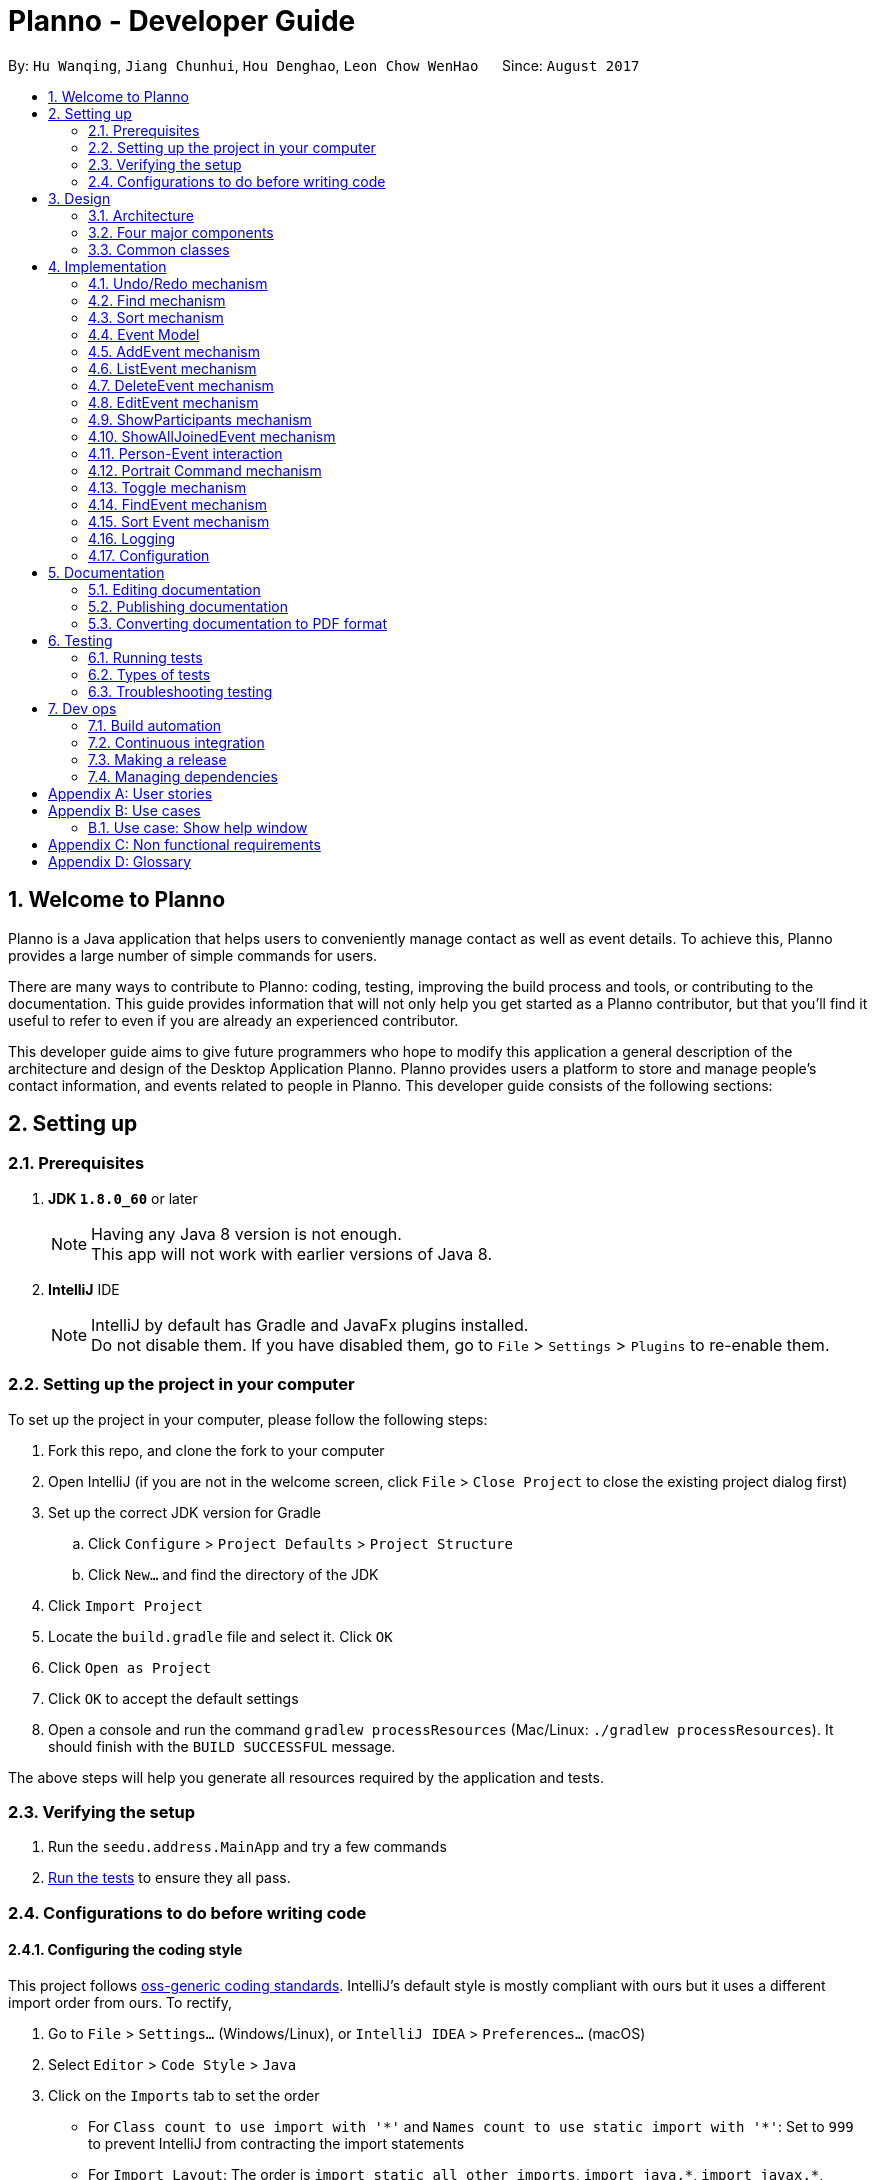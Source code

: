 = Planno - Developer Guide
:toc:
:toc-title:
:toc-placement: macro
:sectnums:
:imagesDir: images
:stylesDir: stylesheets
ifdef::env-github[]
:tip-caption: :bulb:
:note-caption: :information_source:
endif::[]
ifdef::env-github,env-browser[:outfilesuffix: .adoc]
:repoURL: https://github.com/CS2103AUG2017-W14-B4/main/tree/master

By: `Hu Wanqing`, `Jiang Chunhui`, `Hou Denghao`, `Leon Chow WenHao`      Since: `August 2017`

toc::[]

== Welcome to Planno

Planno is a Java application that helps users to conveniently manage contact as well as event details. To achieve this, Planno provides a large number of simple commands for users. +

There are many ways to contribute to Planno: coding, testing, improving the build process and tools, or contributing to the documentation. This guide provides information that will not only help you get started as a Planno contributor, but that you'll find it useful to refer to even if you are already an experienced contributor. +

This developer guide aims to give future programmers who hope to modify this application a general description of the architecture and design of the Desktop Application Planno.
Planno provides users a platform to store and manage people's contact information, and events related to people in Planno. This developer guide consists of the following sections:

== Setting up

=== Prerequisites

. *JDK `1.8.0_60`* or later
+
[NOTE]
Having any Java 8 version is not enough. +
This app will not work with earlier versions of Java 8.
+

. *IntelliJ* IDE
+
[NOTE]
IntelliJ by default has Gradle and JavaFx plugins installed. +
Do not disable them. If you have disabled them, go to `File` > `Settings` > `Plugins` to re-enable them.


=== Setting up the project in your computer

To set up the project in your computer, please follow the following steps:

. Fork this repo, and clone the fork to your computer
. Open IntelliJ (if you are not in the welcome screen, click `File` > `Close Project` to close the existing project dialog first)
. Set up the correct JDK version for Gradle
.. Click `Configure` > `Project Defaults` > `Project Structure`
.. Click `New...` and find the directory of the JDK
. Click `Import Project`
. Locate the `build.gradle` file and select it. Click `OK`
. Click `Open as Project`
. Click `OK` to accept the default settings
. Open a console and run the command `gradlew processResources` (Mac/Linux: `./gradlew processResources`). It should finish with the `BUILD SUCCESSFUL` message. +

The above steps will help you generate all resources required by the application and tests.

=== Verifying the setup

. Run the `seedu.address.MainApp` and try a few commands
. link:#testing[Run the tests] to ensure they all pass.

=== Configurations to do before writing code

==== Configuring the coding style

This project follows https://github.com/oss-generic/process/blob/master/docs/CodingStandards.md[oss-generic coding standards]. IntelliJ's default style is mostly compliant with ours but it uses a different import order from ours. To rectify,

. Go to `File` > `Settings...` (Windows/Linux), or `IntelliJ IDEA` > `Preferences...` (macOS)
. Select `Editor` > `Code Style` > `Java`
. Click on the `Imports` tab to set the order

* For `Class count to use import with '\*'` and `Names count to use static import with '*'`: Set to `999` to prevent IntelliJ from contracting the import statements
* For `Import Layout`: The order is `import static all other imports`, `import java.\*`, `import javax.*`, `import org.\*`, `import com.*`, `import all other imports`. Add a `<blank line>` between each `import`

Optionally, you can follow the <<UsingCheckstyle#, UsingCheckstyle.adoc>> document to configure Intellij to check style-compliance as you write code.

==== Updating documentation to match your fork

After forking the repo, links in the documentation will still point to the `se-edu/addressbook-level4` repo. If you plan to develop this as a separate product (i.e. instead of contributing to the `se-edu/addressbook-level4`) , you should replace the URL in the variable `repoURL` in `DeveloperGuide.adoc` and `UserGuide.adoc` with the URL of your fork.

==== Setting up CI

Set up Travis to perform Continuous Integration (CI) for your fork. See <<UsingTravis#, UsingTravis.adoc>> to learn how to set it up.

Optionally, you can set up AppVeyor as a second CI (see <<UsingAppVeyor#, UsingAppVeyor.adoc>>).

[NOTE]
Having both Travis and AppVeyor ensures your App works on both Unix-based platforms and Windows-based platforms (Travis is Unix-based and AppVeyor is Windows-based)

==== Getting started with coding

When you are ready to start coding,

1. Get some sense of the overall design by reading the link:#architecture[Architecture] section.
2. Take a look at the section link:#suggested-programming-tasks-to-get-started[Suggested Programming Tasks to Get Started].

== Design

=== Architecture

image::Architecture.png[width="600"]
_Figure 3.1.1: Architecture Diagram_

The *_Architecture Diagram_* _(Figure 3.1.1)_ given above explains the high-level design of the App. Given below is a quick overview of each component:

[TIP]
The `.pptx` files used to create diagrams in this document can be found in the link:{repoURL}/docs/diagrams/[diagrams] folder. To update a diagram, you can modify the diagram in the pptx file, select the objects of the diagram, and choose `Save as picture`.

`Main` has only one class called link:{repoURL}/src/main/java/seedu/address/MainApp.java[`MainApp`]. It is responsible for:

* (At app launch) Initializing the components in the correct sequence, and connects them up with each other.
* (At app shut down) Shutting down the components and invokes cleanup method where necessary.

link:#common-classes[*`Commons`*] represents a collection of classes used by other components. Among them, the following two classes play important roles at the architecture level:

* `EventsCenter` : This class is written using https://github.com/google/guava/wiki/EventBusExplained[Google's Event Bus library]. Components communicate with each other by posting event in this class (i.e. a form of event-driven nature of design).
* `LogsCenter` : Used by many classes to write log messages to the App's log file.

The rest of the App consists of four major components:

* link:#ui-component[*`UI`*] : Displays the user interface.
* link:#logic-component[*`Logic`*] : Executes the command.
* link:#model-component[*`Model`*] : Holds the data of the App in-memory.
* link:#storage-component[*`Storage`*] : Reads data from, and writes data to, the hard disk.

Each of the four components above

* Defines its _API_ in an `interface` with the same name as the Component.
* Exposes its functionality using a `{Component Name}Manager` class.

For example, the `Logic` component defines it's API in the `Logic.java` interface and exposes its functionality using the `LogicManager.java` class.

[discrete]
==== Events-Driven nature of the design

The *_Sequence Diagram_* _(Figure 3.1.2)_ below shows how the components interact using `EventsCenter` for the scenario where the user issues the command `delete 1`.

image::SDforDeletePerson.png[width="800"]
_Figure 3.1.2: Component interactions for `delete 1` command (part 1)_

[NOTE]
The `Model` simply raises a `AddressBookChangedEvent` when the Address Book data are changed, instead of asking the `Storage` to save the updates to the hard disk.

The diagram below _(Figure 3.1.3)_ shows how the `EventsCenter` reacts to that event, which eventually results in the updates being saved to the hard disk and the status bar of the UI being updated to reflect the 'Last Updated' time.

image::SDforDeletePersonEventHandling.png[width="800"]
_Figure 3.1.3: Component interactions for `delete 1` command (part 2)_

[NOTE]
The event is propagated through the `EventsCenter` to the `Storage` and `UI` without `Model` having to be coupled to either of them. This is an example of how this Event Driven approach helps us reduce direct coupling between components.
----
The sections below give you more details of each component.
----

=== Four major components
==== UI component

image::UiClassDiagram.png[width="800"]
_Figure 3.2.1: Structure of the UI Component_

*API* : link:{repoURL}/src/main/java/seedu/address/ui/Ui.java[`Ui.java`]

The structure of the `UI` Component is shown in the *_Class Diagram_* _(Figure 2.2.1)_ above. The UI consists of a `MainWindow` that is made up of parts e.g.`CommandBox`, `ResultDisplay`, `PersonListPanel`, `StatusBarFooter`, `BrowserPanel` etc. All these, including the `MainWindow`, inherit from the abstract `UiPart` class.

The `UI` component uses JavaFx UI framework. The layout of these UI parts are defined in matching `.fxml` files that are in the `src/main/resources/view` folder. For example, the layout of the link:{repoURL}/src/main/java/seedu/address/ui/MainWindow.java[`MainWindow`] is specified in link:{repoURL}/src/main/resources/view/MainWindow.fxml[`MainWindow.fxml`]

The `UI` component:

* Executes user commands using the `Logic` component.
* Binds itself to some data in the `Model` so that the UI can auto-update when data in the `Model` changes.
* Responds to events raised from various parts of the App and updates the UI accordingly.

==== Logic component

The diagrams _(Figure 3.2.2.1 to Figure 3.2.2.3)_ given below show the structure of whole logic component, and structure of commands in details. +

image::LogicClassDiagram.png[width="800"]
_Figure 3.2.2.1: Structure of the Logic Component_

image::LogicCommandClassDiagram.png[width="800"]
_Figure 3.2.2.2: Structure of Commands in the Logic Component. This diagram shows finer details concerning `XYZCommand` and `Command` in Figure 3.2.2.1_

*API* :
link:{repoURL}/src/main/java/seedu/address/logic/Logic.java[`Logic.java`]

Figure 3.2.2.1 shows the structure of the `Logic` component. The `LogicManager` firstly calls the `AddressBookParser` to parse the user input.
This results in a `Command` object which is executed by the `LogicManager`. Then, the command execution can affect the `Model` (e.g. adding a person) and/or raise events. The result of the command execution is encapsulated as a `CommandResult` object which is passed back to the `Ui`.

Given below is the *_Sequence Diagram_* _(Figure 3.2.2.3)_ for interactions within the `Logic` component for the `execute("delete 1")` API call.

image::DeletePersonSdForLogic.png[width="800"]
_Figure 3.2.2.3: Interactions Inside the Logic Component for the `delete 1` Command_

// tag::model[]
==== Model component

The following diagram _(Figure 3.2.3)_ shows the class structure of the Model component.

image::ModelClassDiagram.png[width="800"]
_Figure 3.2.3: Structure of the Model Component_

*API* : link:{repoURL}/src/main/java/seedu/address/model/Model.java[`Model.java`]

Generally, the `Model` is managed by a Model manager, which

* stores a `UserPref` object that represents the user's preferences.
* maintains an `AddressBook` and a `EventList`.
* stores 2 unmodifiable list: `ObservableList<ReadOnlyPerson>` and `ObservableList<ReadOnlyEvent>`. They are bounded to UI so that the UI can automatically updates when the data in the list change.
* does not depend on any of the other three components.

In detail, the `AddressBook` and the `EventList` are respectively responsible for person and event information.

* The `AddressBook`
** stores people's information as a person list with no duplicate persons. The information includes one's personal information and contact details.
** keeps track of all the tags that had been added to some people in the person list
** for each person in the list, the person holds a modifiable tag list that contains all the tag this person has.

* The `EventList`
** stores event's information as an event list.
** for each event in the list, the event maintains a modifiable list to keep track of who the participants of the events are.
// end::model[]

==== Storage component

image::StorageClassDiagram.png[width="800"]
_Figure 3.2.4: Structure of the Storage Component_

*API* : link:{repoURL}/src/main/java/seedu/address/storage/Storage.java[`Storage.java`]

The diagram _(Figure 3.2.4)_ above shows the structure of the `Storage` component.
The `StorageManager` handles the saving and loading of data for both `AddressBookStorage` and `EventStorage`.
`XmlSerializableAddressBook` and `XmlSerializableEventStorage` handle the conversion from Java to Xml format using `XmlAdaptedPerson`, `XmlAdaptedEvent` and `XmlAdaptedTag`.

The `Storage` component:

* Saves `UserPref` objects in json format and reads it back.
* Saves the Address Book data in xml format and reads it back.
* Saves event storage data in xml format and reads it back.

=== Common classes

Classes used by multiple components are in the `seedu.addressbook.commons` package.

== Implementation

This section describes some noteworthy details on how certain features are implemented.
For the features described in this section, their design considerations are included where applicable.

// tag::undoredo[]
=== Undo/Redo mechanism
This feature helps the user to undo / redo some commands when they find that they have made some mistakes. +

==== General implementation

The undo/redo mechanism is facilitated by an `UndoRedoStack`, which resides inside `LogicManager`. It supports undoing and redoing of commands that modifies the state of the address book (e.g. `add`, `edit`). Such commands will inherit from `UndoableCommand`.

`UndoRedoStack` only deals with `UndoableCommands`. Commands that cannot be undone will inherit from `Command` instead. The following diagram _(Figure 3.1.1.1)_ shows the inheritance diagram for commands:

image::LogicCommandClassDiagram.png[width="800"]
_Figure 4.1.1.1: Structure of commands_

As you can see from the diagram _(Figure 4.1.1.1)_, `UndoableCommand` adds an extra layer between the abstract `Command` class and concrete commands that can be undone, such as the `DeleteCommand`. Note that extra tasks need to be done when executing a command in an _undoable_ way, such as saving the state of Planno before execution. `UndoableCommand` contains the high-level algorithm for those extra tasks while the child classes implements the details of how to execute the specific command. Note that this technique of putting the high-level algorithm in the parent class and lower-level steps of the algorithm in child classes is also known as the https://www.tutorialspoint.com/design_pattern/template_pattern.htm[template pattern].

Commands that are not undoable are implemented this way:
[source,java]
----
public class ListCommand extends Command {
    @Override
    public CommandResult execute() {
        // ... list logic ...
    }
}
----

With the extra layer, the commands that are undoable are implemented this way:
[source,java]
----
public abstract class UndoableCommand extends Command {
    @Override
    public CommandResult execute() {
        executeUndoableCommand();
    }

    protected abstract void undo();

    protected abstract void redo();
}

[source,java]
public class DeleteCommand extends UndoableCommand {
    @Override
    public CommandResult executeUndoableCommand() {
        // ... delete logic ...
    }

    @Override
    protected void undo() {
        // ... undo deleting logic ...
    }

    @Override
    protected void redo() {
        // ... redo deleting logic ...
    }
}
----

As you can see, different types of `UndoableCommands` have different implementations of undo/redo, which will be included
from section 3.1.2 to 3.1.5. Now we can look at an example of how `UndoRedoStack` works:

Suppose that the user has just launched the application. The `UndoRedoStack` will be empty at the beginning.

The user executes a new `UndoableCommand`, `delete 5`, to delete the 5th person in the address book.
The `personToDelete` (which is represented as `$5`) will be saved inside this `delete 5` command for subsequent undo command.
The `delete 5` command will then be pushed to the `undoStack` (the current state is saved together with the command).
This is shown in the image _(Figure 4.1.1.2)_ below.

image::UndoRedoStartingStackDiagram.png[width="800"]
_Figure 4.1.1.2: undo example part 1_

As the user continues to use the program, more commands are added into the `undoStack`.
For example, the user may execute `add n/David ...` to add a new person.
This person (which is represented as $David) will be saved in this add command for subsequent undo command.
This is show in the image _(Figure 4.1.1.3)_ below.

image::UndoRedoNewCommand1StackDiagram.png[width="800"]
_Figure 4.1.1.3: undo example part 2_

[NOTE]
If a command fails its execution, it will not be pushed to the `UndoRedoStack` at all.

The user now decides that adding the person `$David` was a mistake, and decides to undo that action using `undo`.

We will pop the most recent command out of the `undoStack` and push it back to the `redoStack`.
We will execute the `undo()` method inside that command.
This is shown in the image _(Figure 4.1.1.4)_ below.

image::UndoRedoExecuteUndoStackDiagram.png[width="800"]
_Figure 4.1.1.4: undo example part 3_

[NOTE]
If the `undoStack` is empty, then there are no other commands left to be undone, and an `Exception` will be thrown when popping the `undoStack`.

The following *_sequence diagram_* _(Figure 4.1.1.5)_ shows how the undo operation works:

image::UndoRedoSequencediagram.png[width="800"]
_Figure 4.1.1.5: undo sequential diagram_

The redo does the exact opposite (pops from `redoStack`, push to `undoStack`,
and execute the `redo()` method inside that method).

[NOTE]
If the `redoStack` is empty, then there are no other commands left to be redone, and an `Exception` will be thrown when popping the `redoStack`.

The user now decides to execute a new command, `clear`. As before, `clear` will be pushed into the `undoStack`.
This time the `redoStack` is no longer empty. It will be purged as it no longer make sense to redo the `add n/David` command
(this is the behavior that most modern desktop applications follow). This is shown in the image _(Figure 3.1.1.6)_ below.

image::UndoRedoNewCommand2StackDiagram.png[width="800"]
_Figure 4.1.1.6: redo example part 1_

Commands that are not undoable are not added into the `undoStack`. For example, `list`, which inherits from `Command` rather than `UndoableCommand`, will not be added after execution. This is shown in the image _(Figure 4.1.1.7)_ below.

image::UndoRedoNewCommand3StackDiagram.png[width="800"]
_Figure 4.1.1.7: redo example part 2_

The following *_activity diagram_* _(Figure 4.1.1.8)_ summarize what happens inside the `UndoRedoStack` when a user executes a new command.

image::UndoRedoActivityDiagram.png[width="200"]
_Figure 4.1.1.8: undo/redo activity_


[discrete]
===== Design considerations

**Aspect:** Implementation of `UndoableCommand` +
**Alternative 1 (current choice):** Add a new abstract method `executeUndoableCommand()` +
**Pros:** We will not lose any undone/redone functionality as it is now part of the default behaviour. Classes that deal with `Command` do not have to know that `executeUndoableCommand()` exist. +
**Cons:** It might be hard for new developers to understand the template pattern. +
**Alternative 2:** Just override `execute()` +
**Pros:** This implementation does not involve the template pattern, and is easier for new developers to understand. +
**Cons:** Classes that inherit from `UndoableCommand` must remember to call `super.execute()`, or lose the ability to undo/redo.

---

**Aspect:** How undo & redo executes +
**Alternative 1 (current choice):** Implement undo/redo for each undoable command separately +
**Pros:** The app will use less memory (e.g. for `delete`, just save the person being deleted). +
**Cons:** We must ensure that the implementation of each individual command are correct. +
**Alternative 2:** Save the entire address book. +
**Pros:** This is easy to implement. +
**Cons:** This may cause performance issues in terms of memory usage. +

---

**Aspect:** Type of commands that can be undone/redone +
**Alternative 1 (current choice):** Only include commands that modifies the address book (`add`, `clear`, `edit`) +
**Pros:** We only revert changes that are hard to change back (the view can easily be re-modified as no data are lost). +
**Cons:** User might think that undo also applies when the list is modified (undoing filtering for example), only to realize that it does not do that, after executing `undo`. +
**Alternative 2:** Include all commands +
**Pros:** This could be more intuitive for users. +
**Cons:** User have no way of skipping such commands if he or she just want to reset the state of the address book and not the view. +
**Additional Info:** See our discussion  https://github.com/se-edu/addressbook-level4/issues/390#issuecomment-298936672[here].

---

**Aspect:** Data structure to support the undo/redo commands +
**Alternative 1 (current choice):** Use separate stack for undo and redo +
**Pros:** New incoming developers of our project, such as new Computer Science undergraduates are easy to understand +
**Cons:** Logic is duplicated twice. For example, when a new command is executed, we must remember to update both `HistoryManager` and `UndoRedoStack`. +
**Alternative 2:** Use `HistoryManager` for undo/redo +
**Pros:** We do not need to maintain a separate stack, and just reuse what is already in the codebase. +
**Cons:** We should deal with commands that have already been undone: We must remember to skip these commands. This violates Single Responsibility Principle and Separation of Concerns, as HistoryManager now needs to do two different things

---

*The following sections provide the specific implementations of undo and redo for some types of `UndoableCommand`:* +

==== Undo an add command
We save the `personToAdd` for subsequent undoing when we undo add command. +
Before adding this person, we identify all tags which are attached `personToAdd`, but are not in the tag list.
In other words, we will extract tags which attach to `personToAdd` only, and save then in another list: `newTags`.

[NOTE]
There is A list of tags attaching `personToAdd`. When we undo, we need to eliminate those tags that attach to this person only. +

When we undo it, we firstly remove those tags in `newTags`, and then delete this person from address book. +
When we redo it, we will add this person into address book again. +

The `AddEventCommand` (addE) has similar undo/redo implementation to this.

---

[discrete]
===== Design Considerations
**Aspect:** How to deal with tags +
**Alternative 1 (current choice):** Remove all tags which only exists in this person +
**Pros:** This allows the add command to be undone completely. +
**Cons:** We need to ensure each tag that is supposed to be removed does not exist in any other person. +
**Alternative 2:** Not remove any tag +
**Pros:** This is easy to implement. +
**Cons:** Tag list is not reverted to the state completely before add command executes, which may confuse users.

---

==== Undo a delete command
We save the `personToDelete` for subsequent undoing when we execute a delete command. +
When we undo it, we add `personToDelete` back to the address book at its original position before deletion. +
When we redo it, we simply delete this person.

The `DeleteEventCommand` (deleteE) has similar undo/redo implementation to this.

[discrete]
===== Design Considerations
**Aspect:** Where to add the target person when we undo the delete person +
**Alternative 1 (current choice):** Add it to the original position `index` +
**Pros:** This allows the delete command to be undone completely, and the sequence of persons in address book will not change because of the undo. +
**Cons:** Time complexity will increase, because it requires all persons behind `index` to switch to right. +
**Alternative 2:** Just add it at the back of address book +
**Pros:** This is easy to implement, and is more efficient in terms of time complexity. +
**Cons:** The sequence of persons in address book will change, which may confuse users. +

---

==== Undo an edit command (portrait command is similar)
We save both the `personToEdit` and the `editedPerson` for subsequent undoing when we execute an edit / portrait command. +
Similar to `add` command, we need to save the tags which only attach to `editedPerson` in a list `newTags`. +
When we undo it, we will firstly remove tags in `newTags`, and then modify `editedPerson` to be `personToEdit`. +
When we redo it, we will simply modify `personToEdit` to be `editedPerson`.

The `EditEventCommand` (editE) has similar undo/redo implementation to this.

---

==== Undo a join / disjoin command
We save both `targetPerson` and `targetEvent` for subsequent undoing when we execute a join / disjoin command. +
When we undo it, we will disjoin/ join this person and this event, respectively. +
When we redo it, we will join/ disjoin back this person and this event, respectively.

---

==== Undo a clear command
We need to save the current state of `address book` and `event list` for subsequent undoing when we execute a clear command. +
When we undo it, we will restore the `address book` and `event list` to the state before the clear command executed.
When we redo it, we just clear everything again.

---

// end::undoredo[]

// tag::find[]
=== Find mechanism
The Find mechanism is facilitated by `NameContainsKeyWordPredicate` class, which resides in `model.person` package. This command
allows users to find a list of persons by tag and name keywords. A person that has at least one of the keywords will be selected.
Such command will inherit from `Command`.

The find command accepts two types of keywords:

* `tag`: it is identified by a prefix `t/`. +
e.g. `find t/friends` means to find any person that have a tag called `friends`
* `name`: anything that does not begin with `tag` is identified as `name` keyword. +
e.g. `find friends` means to find any person whose name contains the keyword `friends`
[NOTE]
if a `tag name` is not preceded with a prefix `t/`, then the `tag name` will be identified as a `person name`. As a result, the people with their name containing the `tag name` will be displayed.

The mechanism for `NameContainsKeywordPredicate` to select people is implemented this way:
[source,java]
@Override
public boolean test(ReadOnlyPerson person) {
	boolean isSelected = keywords.stream().anyMatch （keyword –>
 			StringUtil.containsWordIgnoreCase(person.getName().fullName, keyword));
	// check whether this person’s name contains any of the name key word
	If (isSelected == true) {
		return isSelected;
	}
	for (String keyword : keywords) {
		If (keyword.length() >= 2 && keyword.substring(0, 2).equals(“t/”) {
			String tagName = “[” + keyword.substring(2) + “]”;
			for(Tag tag : person.getTags()) {
				if (tag.toString().equals(tagName)) {
 					isSelected = true;
 		}}}
	return isSelected;
}

Below is a *_sequence diagram_* _(Figure 4.2)_ for executing a find command: `find t/friends`. It will find persons that have the tag `friends`.

image::findSequenceDiagram.png[width="800"]
_Figure 4.2: sequence diagram for find command_

The command will be sent to `LogicManager`, and `LogicManager` will call `AddressBookParser` to parse
the command. Subsequently, `FindCommandParser` will parse the argument `t/friends` and create a new `findCommand` with
predicate `t/friends`. Then `LogicManager` will execute `findCommand` to update the filtered person list with predicate `friends`.

This update will notify GUI to update the filtered person list,
so that the persons with the tag `friends` is displayed.

[discrete]
==== Design considerations

---
**Aspect:**  Implementation of find command +
**Alternative 1 (current choice):** Select people that have any of the keywords +
**Pros:** We only need to ensure that at least one keyword exists for every person.   +
**Cons:**  It is difficult to know by which keyword a person is selected. +
**Alternative 2:** Select people that has any of the keywords, and highlight selected keywords in each person's `person card` +
**Pros:** Shows clearly what keywords each selected person contains. +
**Cons:**  We need to go through everything of a person, in order to highlight EVERY keyword the person has. +

---
**Aspect:** Types of keywords that can be found +
**Alternative 1 (current choice):** Only person name and tag can be used in the find command +
**Pros:** We only need to check a person's name and tag list to find any matches. +
**Cons:** User will not be able to find a person by other information such as phone or email. +
**Alternative 2:** we allow every information of a person (i.e. phone, email, address) to be used as keywords in the find command. +
**Pros:** A person can be found in many ways. +
**Cons:** Implementation is complicated.
// end::find[]

// tag::sort[]
=== Sort mechanism

The sort command is facilitated by the `LogicManager` class. It supports sorting contact list and makes it easier for users to find contacts according to alphabetical order of their names.

The following *_sequence diagram_* _(Figure 4.3)_ shows how the sort command works:

image::SortSequenceDiagram.png[width="800"]
_Figure 4.3: sequence diagram for sort command_

When user enters a sort command, it will be received by `LogicManager`.Then, `LogicManager` calls `AddressBookParser` to parse the command. And `AddressBookParser` will create `SortCommand` command object and returns it.When `LogicManager` receives the command object, it will execute it.

The `SortCommand` object calls `sortPersons()` in the `Model`as follow:
[source, java]
public class SortCommand extends Command {
    public static final String COMMAND_WORD = "sort";
    public static final String MESSAGE_SUCCESS = "Sorted all persons";
    @Override
    public CommandResult execute() {
        model.sortPersons();
        return new CommandResult(MESSAGE_SUCCESS);
    }
}

And This is how `Model` update the person list using `sortPersons()`:
[source, java]
    public synchronized void sortPersons() {
        addressBook.sortPersons();
        updateFilteredPersonList(PREDICATE_SHOW_ALL_PERSONS);
    }

In the person list, we will sort contacts according to alphabetical order of their names:
[source, java]
    public void sort() {
        Collections.sort(internalList, new Comparator<Person>() {
            public int compare (Person p1, Person p2) {
                return p1.getName().toString().compareToIgnoreCase(p2.getName().toString()); } });
    }

After sorting the person list, `SortCommand` will create `CommandResult` object and return it. And `LogicManager` receives `CommandResult` and shows related message through `UI`.

[discrete]
==== Design considerations

**Aspect:** How sort command affects the data in the person list +
**Alternative 1 (current choice):** Sort the copy of contact list and return it +
**Pros:** It is more defensive and keeps the data unchanged. +
**Cons:** Users have to sort the list every time when they open the application. +
**Alternative 2:** Sort the actual contact list and return it +
**Pros:** Users do not need to type the command every time. +
**Cons:** Sort command is not undoable which means that the order of list cannot change anymore after you call it. It is also less defensive because you can frequently change the original data. +

---

**Aspect:** How sort command executes for the person list+
**Alternative 1 (current choice):** Sort the contact list according to alphabetical order (ascending order) +
**Pros:** It is easy to implement. +
**Cons:** Users do not have other choices to sort the person list. +
**Alternative 2:** Sort the contact list according to different order (ascending order or descending order) +
**Pros:** Users will have more choices. +
**Cons:** It will be more complex for developers to maintain and test. +

---

**Aspect:** What can be sorted in the person list +
**Alternative 1 (current choice):** Sort contacts according to their names +
**Pros:** It is useful and necessary for general users. +
**Cons:** Users do not have other choices to sort the person list. +
**Alternative 2:** Sort contacts according to their addresses/emails/phone numbers +
**Pros:** It provides more choices for users. +
**Cons:** Because address/email/phone number is unique, you can usually find them without sorting the list. +

---
// end::sort[]

// tag::event[]
=== Event Model
To support the user managing different events, we create an event model. The _Figure 4.4.1_ shows what attributes include in the event

image::DG_event class.png[]
_Figure 4.4.1 event class_

To store a brunches of events, we use the `EventList` class. Here we apply n-Tier architectural style.
Inside the `EventList`, there is a `UniqueEventList`, where all `Events` in it should be different.
This is shown in _Figure 4.4.2_

image::DG_nTier event.png[]
_Figure 4.4.2 n-Tier style of EventList_

Note that the `EventList` is separate from `AddressBook`. This can reduce coupling between `Person` and `Event`,
and satisfies "Separation of Concerns Principle" . +

Inside the `EventList`, we add the `add`, `delete`, `edit` commands to manage the events.

[discrete]
==== Design Considerations
**Aspect:** How to implement `EventList`+
**Alternative 1 (current choice):** Make it as a separate class from `AddressBook` +
**Pros:** This reduces coupling between `Person` and `Event`, and make it easier to manage `Event`. +
**Cons:** It requires a lot of work to implement the whole system. +
**Alternative 2:** Put it as an attribute inside `AddressBook` +
**Pros:** This is easy to implement. +
**Cons:** This violates SRP, where AddressBook need to manage both Person and Event. +

---
// end::event[]


// tag::addE[]
=== AddEvent mechanism
The add event command is facilitated by `LogicManager` class. It allows user to add a new event to the event list. +

The following *_sequence diagram_* _(Figure 4.5)_ shows how add event command works:

image::AddEventCommandSequenceDiagram.png[width="800"]
_Figure 4.5: AddEvent command sequence diagram_

The user enters an addEvent command, and the command is received by `LogicManager`. Then `LogicManager` calls `AddressBookParser` to parse the command.
`AddressBookParser` will first check the format of the parameters. If the format is valid, it constructs a new `AddEventCommand` object.
`Logic Manager` then executes `AddEventCommand` to add the event into `Model`.
Then `Logic Manager` will return the command result generated by `AddEventCommand` to `UI`. +

---
// end::addE[]

// tag::listE[]
=== ListEvent mechanism

The list event command is facilitated by the `LogicManager` class. It supports listing all the events for users to process.

The following *_sequence diagram_* _(Figure 4.6)_ shows how the list event command works:

image::ListEventSequenceDiagram.png[width="800"]
_Figure 4.6: sequence diagram for list command_

When user enters a listE command, it will be received by `LogicManager`. The `LogicManager` calls `AddressBookParser` to parse the command. Then, `AddressBookParser` creates the `ListEventCommand` object and returns it. When `LogicManager` receives `ListEventCommand`, it will execute the command.

When `ListEventCommand` is executed, it will call `updateFilteredEventList()` method in the `Model` as follows:

[source, java]
public class ListEventCommand extends Command {
    public static final String COMMAND_WORD = "listE";
    public static final String MESSAGE_SUCCESS = "Listed all events";
    @Override
    public CommandResult execute() {
        model.updateFilteredEventList(PREDICATE_SHOW_ALL_EVENTS);
        return new CommandResult(MESSAGE_SUCCESS);
    }
}

After `Model` updates filtered event list which will be shown in the GUI, `ListEventCommand` will create `CommandResult` object and returns it. And `LogicManager` receives `CommandResult` and shows related message through `UI`.

---
// end::listE[]

// tag::deleteE[]
=== DeleteEvent mechanism

The delete event command is facilitated by the `LogicManager`. It supports `undo` and `redo` as it inherits from `UndoableCommand`. Other delete commands are implemented similarly.

The following *_sequence diagram_* _(Figure 4.7)_ below shows how the delete event operation works:

image::DeleteEventSequenceDiagram.png[width="800"]
_Figure 4.7: sequence diagram for deleteE command_

The user enters a deleteE command which is received by `LogicManger`.
`LogicManager` calls `AddressBookParser` to parse the user command.
`AddressBookParser` creates an `DeleteEventCommand` object and returns it.
`LogicManager` receives the `Command` object and executes it.
The `DeleteEventCommand` calls `deleteEvent()` in the `Model`.
`Model` will proceed to delete the event.
The `DeleteEventCommand` then creates a `CommandResult` object and returns it to `LogicManager`.
`LogicManager` receives the result and displays it through the `UI`.

[discrete]
===== Design Considerations

**Aspect:** Implementation of `DeleteEventCommand` +
**Alternative 1 (current choice):** Create a new command to delete events +
**Pros:** It is responsible only for deleting events, and not people. Easier to implement. +
**Cons:** Users may accidentally type in "delete" for deleting a person instead of "deleteE" for deleting an event. +
**Alternative 2:** Modify `DeleteCommand` to handle deletion for both persons and events +
**Pros:** Users would be less likely to type the wrong command. +
**Cons:** Any changes to the deletion process of either a person or event may affect the other. Harder to implement. +

---

**Aspect:** How deleteE command executes +
**Alternative 1 (current choice):** Deletes the event at the specified index +
**Pros:** Easy to imlement. +
**Cons:** User has to list/sort event list first. +
**Alternative 2:** Delete the event with the specified name +
**Pros:** Users can delete directly without having to get the index. +
**Cons:** Users would have to type more if the event name is long. It will be more complex for developers to maintain and test. +

// end::deleteE[]

// tag::editE[]
=== EditEvent mechanism
The `EditEvent Command` is facilitated by the `LogicManager`.
It supports `undo` and `redo` as it inherits from `UndoableCommand`.

The Logic manager will firstly call the parser to parse the user input. The parser will generate a descriptor which
contains information of edited attributes. +
Instead of accessing into the Event inside Event List and modify its attributes,
EditEvent will create an event with certain attributes modified by descriptor. Then it simply replaces the original event
in the Event List. +

The following code shows how it works:

[source, java]
----
@Override
protected CommandResult executeUndoableCommand() {
    // logic of identifying target event

    Event editedEvent = descriptor.build();
    model.update(targetEvent, editedEvent);
}
----

Note that the update(targetEvent, editedEvent) method only replace targetEvent by editedEvent.

---
// end::editE[]

// tag::showP[]
=== ShowParticipants mechanism

The show participants mechanism is facilitated by `PersonJoinsEventsPredicate`, which resides in `model.person` package. This command will help users to find participants of an event. For achieving this function, `PersonJoinsEventsPredicate` will filter the person list. This command inherits from `Command`.

The following *_sequence diagram_* _(Figure 4.9)_ for executing a show participants command: `showP 3`. It will show all the participants of the third event in the current list.:

image::ShowParticipantsSequenceDiagram.png[width="800"]
_Figure 4.9: sequence diagram for showP INDEX command_

When user enters a `showP 3` command, it will be received by `LogicManager`. And `LogicManager` calls `AddressBookParser` to parse the command. Then `AddressBookParser` will create `ShowParticipantsCommandParser` to parse `3`.

After `ShowParticipantsCommandParser` parses the index `3`, it will create `ShowParticipantsCommand` object with this index as follows:

[source, java]
    public ShowParticipantsCommand parse(String args) throws ParseException {
        try {
            Index index = ParserUtil.parseIndex(args);
            return new ShowParticipantsCommand(index);
        } catch (IllegalValueException ive) {
            throw new ParseException(
                    String.format(MESSAGE_INVALID_COMMAND_FORMAT, ShowParticipantsCommand.MESSAGE_USAGE));
        }
    }

Then `AddressBookParser` receives the command object and returns it to `LogicManager`. When `LogicManager` receives `ShowParticipantsCommand` object, it will execute it.

`ShowParticipantsCommand` will create the `PersonJoinsEventsPredicate` which is `p` in the diagram using the index given and use this predicate to update the person list as follows:

[source, java]
    @Override
    public CommandResult execute() throws CommandException {
        List<ReadOnlyEvent> lastShownList = model.getFilteredEventList();
        if (targetIndex.getZeroBased() >= lastShownList.size()) {
            throw new CommandException(Messages.MESSAGE_INVALID_EVENT_DISPLAYED_INDEX);
        }
        eventToShow = lastShownList.get(targetIndex.getZeroBased());
        String name = eventToShow.getEventName().fullEventName;
        PersonJoinsEventsPredicate predicate = new PersonJoinsEventsPredicate(name);
        model.updateFilteredPersonList(predicate);
        return new CommandResult(String.format(MESSAGE_SHOW_PARTICIPANTS_SUCCESS, eventToShow.getEventName()));
    }

And that is how `PersonJoinsEventsPredicate` filters the person list:
[source, java]
    @Override
    public boolean test(ReadOnlyPerson person) {
        Boolean isSelected = false;
        if (!person.getParticipation().isEmpty()) {
            for (ReadOnlyEvent event: person.getParticipation()) {
                if (!isSelected) {
                    isSelected = keywords.equals(event.getEventName().fullEventName);
                }
            }
        }
        return isSelected;
    }

After `Model` updates the person list which will be shown in the GUI, the `ShowParticipantsCommand` object will create `CommandResult` object and returns it. And `LogicManager` receives `CommandResult` and shows related message through `UI`.

[discrete]
===== Design Considerations

**Aspect:** How show participants command executes +
**Alternative 1 (current choice):** Show participants of the event at the specified index +
**Pros:** It is easy to implement. +
**Cons:** Sometimes users have to list all the events so that they can get all the indexes. +
**Alternative 2:** Show participants of the event with the specified name +
**Pros:** Users can use the command without listing events. +
**Cons:** Users need more time to type if the event name is too long. +
// end::showP[]

// tag::selectE[]
=== ShowAllJoinedEvent mechanism

The selectE command is facilitated by the `LogicManager`. This command inherits from `Command`.

The following *_sequence diagram_* _(Figure 4.10)_ show how the show all joined events operation works:

image::ShowAllJoinedEventsSequenceDiagram.png[width="800"]
_Figure 4.10: sequence diagram for selectE command_

As seen in the *_sequence diagram_* (Figure 4.10) above, when the user enters a selectE command, the input is parsed by the `SelectJoinedEventsCommandParser`.
A `SelectJoinedEventsCommand` is then created from the parsed user input.
When the `LogicManager` executes the `SelectJoinedEventsCommand`, the latter calls `getFilteredPersonList()` to get the current person list.
The `SelectJoinedEventsCommand` will then check the entered index values and get the names of the events the person/s have participated.
This is shown in the code snippet below:

[source,java]
@Override
public CommandResult execute() throws CommandException {
    for (Index targetIndex: indexList) {
                if (targetIndex.getZeroBased() >= lastShownList.size()) {
                    throw new CommandException(Messages.MESSAGE_INVALID_PERSON_DISPLAYED_INDEX);
                }
                personNames.append(lastShownList.get(targetIndex.getZeroBased()).getName()).append(", ");
                for (ReadOnlyEvent event: lastShownList.get(targetIndex.getZeroBased()).getParticipation()) {
                    eventNames.append(event.getEventName()).append("[-]");
                }
            }
}

As seen in the code snippet above, the `SelectJoinedEventsCommand` will throw an exception if the entered index values are invalid and will combine the participated event names into a String named "eventNames".
The `SelectJoinedEventsCommand` will then separate the event names using the combination of symbols, "[-]", so they can be used by a predicate to find the participated events.
This is shown in the code snippet below:

[source,java]
@Override
public CommandResult execute() throws CommandException {
    String[] eventNameKeywords = (eventNames.toString().trim()).split("\\[-]+");
            EventContainsKeywordPredicate predicate = new EventContainsKeywordPredicate(Arrays.asList(eventNameKeywords));
            // Update the UI and return result.
}

As shown in the code snippet above, the event names will be separated and stored in a String[] named "eventNameKeywords".
A `EventContainsKeywordPredicate` will be created and will use the "eventNameKeywords" to find the events that are participated by the entered person/s.
The UI will then be updated to display the events found.

[discrete]
===== Design Considerations

**Aspect:** How selectE command executes +
**Alternative 1 (current choice):** Shows events joined by person/s at the selected indexes +
**Pros:** User does not have to type out names. +
**Cons:** User has to list/sort person list first. +
**Alternative 2:** Show events joined by person/s using user entered name +
**Pros:** User can directly enter names to search for events where a person with the entered name has joined. +
**Cons:** Users would have to type more if the name is long. User may mistype the name. +
// end::selectE[]

// tag::interaction[]
=== Person-Event interaction
Events and persons can be connected (i.e.joined) if a person participates in an event. The connected relationship can also be disjoined. We will explain the implementation of the relationship in terms of Model and Storage.
[discrete]
==== Model level
For model, we simply use a "referencing model" to show the relationship between person and event, as shown in the following diagram. +

image::DG_model_join.png[width = "800"]
_Figure 4.11.1: interaction model_

There is a participant list in the Event model, which stores all the persons who are involved in this event.
Similarly, the participation list in Person model stores all the event in which this person joins.
Hence, we need to maintain both lists when operating `join` and `disjoin` commands.

[discrete]
==== Storage level
In storage, we cannot use the `referencing model` which is used in the `Model` component. This is because that it is easy to have an *Infinity loop of reference*. As shown in the diagram _(Figure 4.11.2)_ below,
an event A references a person X, and X references another event B, and B continues to reference another person Y....As a result, the referencing list will be incredibly long:

image::DG_infinity loop.png[width = "800"]
_Figure 4.11.2: infinity loop_

To solve the *infinity loop reference*, we create two storage entities: `XmlAdaptedEventNoParticipant` and `XmlAdaptedPersonNoParticipation` for referencing purposes. Both of them do not have participant or participation information.
Hence, we can avoid the infinity referencing problem. +
The updated storage is shown in the diagram _(Figure 4.11.3)_ below:

image::DG_join_storage.png[width = "800"]
_Figure 4.11.3: interaction storage_

[discrete]

===== Design Considerations

**Aspect:** How to implement person-event interaction +
**Alternative 1 (current choice):** Set `participationList` in Person, and `participantList` in Event. They reference each other +
**Pros:** This is easy to implement, and fulfill what we need. +
**Cons:** We need to maintain both lists when operating `join` and `disjoin`. +
**Alternative 2:** Use association class +
**Pros:** This allows us to save every participation entry. +
**Cons:** We need to implement extra storage for association class, and it is costly in terms of time to operate `show person` and `select event`.

*Disconnecting a person to an event: disjoin* +
This command will call `ModelManager` 's quitEvent() method to disconnect the person and the event. The following code segment from `ModelManager` shows how quitEvent() works:
[source,java]
----
public void disjoin(Person personToRemove, Event eventToRemove) {
    eventList.removeParticipant(personToRemove); //Maintain participantList in Event
    personList.removeParticipant(eventToRemove); //Maintain participationList in Person

    // Save changes to the storage.
}
----
`PersonList` and `EventList` will then locate the person/event-to-remove in its list, and perform deletion.
// end::interaction[]

// tag::join[]
*Connecting a person to an event: join* +
Similar to `disjoin` command, `join` event follows the same mechanism. This command will call `ModelManager` ’s joinEvent() method to connect the person and the event, as shown in the following code segment. Subsequently, `PersonList` and `EventList` will then locate the person/event-to-add in its list, and perform addition.

[source,java]
----
public void join(Person personToAdd, Event eventToAdd) {
    eventList.addParticipant(personToAdd); //Maintain participantList in Event
    personList.addParticipant(eventToAdd); //Maintain participationList in Person

    // Save changes to the storage.
}
----
// end::join[]



// tag::portrait[]
=== Portrait Command mechanism
The portrait command is facilitated by `LogicManager` and is extended from `UndoableCommand`. +
The following diagram _(Figure 4.12.1)_ shows the structure of PortraitPath class:

image::DG_Portrait class.png[]
_Figure 4.12.1 PortraitPath class structure_

As shown in above diagram, we only store a string value, which is the file path in this class.
We load the image file in the UI component.

The portrait can only be changed by this command. In other words, `Add` command can only create a person without a portrait. +

However, users may type a wrong path. As we only load it in the UI component, we will only know if any errors occur when it reaches the UI component,
which makes handling exceptions harder as they are usually handled in the Logic component.
Therefore, we apply defensive coding here. When the app knows that it cannot load the file by this path, a default picture will be loaded.
The following code shows it:

[source, java]
----
if (filePath.isEmpty() || !new File(filePath).exists()) {
    url = PortraitPath.DEFAULT_PORTRAIT_PATH;
} else {
    url = PortraitPath.FILE_PREFIX + filePath;
}

Image portrait = new Image(url);
----

[discrete]
===== Design Considerations

**Aspect:** How to store the portrait. +
**Alternative 1 (current choice):**  Only store the path , and only load the image in UI. +
**Pros:** This is easy to implement, and this uses less memory. +
**Cons:** User cannot move the image file in the computer, otherwise the user needs to change the path. +
**Alternative 2:** Store the image file. +
**Pros:** The app does not need to load the image every time. +
**Cons:** It is hard to store images into .xml file, and consumes a lot of memory. +

---
// end::portrait[]

// tag::toggle[]
=== Toggle mechanism
The toggle mechanism is an event-driven mechanism. The following diagram _(Figure 4.13.1)_ below shows the overview of the high-level interactions between components for the toggle mechanism:

image::DG_ToggleComponents.png[]
_Figure 4.13.1 Toggle mechanism component interactions_

The following sequence diagram _(Figure 4.13.2)_ below show how the first half of the toggle mechanism works up till the posting of the event:

image::DG_Toggle1.png[]
_Figure 4.13.2 Toggle mechanism sequence 1_

As seen in the sequence diagram _(Figure 4.13.2)_ above, when the user enters a toggle command, a `ToggleCommand` is created.
When the `LogicManager` executes the `ToggleCommand`, the `EventsCenter` will post a `TogglePanelEvent` to the `EventBus` which is shown in the code snippet below:

[source,java]
public class ToggleCommand extends Command {
    @Override
    public CommandResult execute() throws CommandException {
        EventsCenter.getInstance().post(new TogglePanelEvent());
        // ... Return CommandResult ...
    }
}

The following sequence diagram _(Figure 4.13.3)_ below shows the second half of the toggle mechanism starting with the handling of the posted event:

image::DG_Toggle2.png[]
_Figure 4.13.3 Toggle mechanism sequence 2_

As seen in the sequence diagram _(Figure 4.13.3)_ above, the event is handled by the `TogglePanel`.
The `TogglePanel` has a variable called `browserIsFront` which keeps track of whether the browser is currently displayed.
`TriggerToggle` uses `browserIsFront` to toggle the correct panel to the front and updates `browserToFront` accordingly.
This is shown in the code snippet below:

[source,java]
public class TogglePanel extends UiPart<Region> {
    @Subscribe
    private void handleTogglePanelEvent(TogglePanelEvent event) {
        logger.info(LogsCenter.getEventHandlingLogMessage(event));
        triggerToggle();
    }
    private void triggerToggle() {
        if (browserIsFront) {
            browserToBack();
        } else {
            browserToFront();
        }
    }
    private void browserToFront() {
        browserPlaceHolder.setVisible(true);
        browserPlaceHolder.toFront();
        toggleSplitPane.setVisible(false);
        toggleSplitPane.toBack();
        browserIsFront = true;
    }
    private void browserToBack() {
        browserPlaceHolder.setVisible(false);
        browserPlaceHolder.toBack();
        toggleSplitPane.setVisible(true);
        toggleSplitPane.toFront();
        browserIsFront = false;
    }
}

As seen from the above code snippet, when `browserIsFront` is true, the place holder where the browser is at, will be sent to the back and made to be invisible. While the `toggleSplitPane`, which holds the information board and events list, is brought to the front and made visible. `BrowserIsFront` is then set to be false.
When `browserIsFront` is false, the opposite happens. The place holder with the browser is brought to the front and made visible, while the `toggleSplitPane` is sent to the back and made to be invisible. +

One thing to take note of with the select command, is that the browser will be brought to the front and displayed regardless of the current status of `browserIsFront`.
This is shown in the code snippet below:

[source,java]
public class BrowserPanel extends UiPart<Region> {
    @Subscribe
    private void handlePersonPanelSelectionChangedEvent(PersonPanelSelectionChangedEvent event) {
        logger.info(LogsCenter.getEventHandlingLogMessage(event));
        loadPersonPage(event.getNewSelection().person);
        raise(new ToggleSelectEvent());
    }
}

[source,java]
public class TogglePanel extends UiPart<Region> {
    @Subscribe
    private void handleToggleSelectEvent(ToggleSelectEvent event) {
        logger.info(LogsCenter.getEventHandlingLogMessage(event));
        browserToFront();
    }
}

As seen from the above code snippet, the `BrowserPanel` handles the event posted whenever the select command is executed.
It does so by raising a `ToggleSelectEvent`, which the `TogglePanel` handles by calling `browserToFront` method which will set the browser to be at the front.

[discrete]
===== Design Considerations

**Aspect:** How to implement the toggle mechanism. +
**Alternative 1 (current choice):**  Use a toggle panel to hold the containers of the browser, information board and events list. +
**Pros:** Easy to implement. Visibility depends on the containers, any modification will not touch the code of the actual panels much if at all. +
**Cons:** Will need to adjust the FXML file when changes are made to what is toggleable. +
**Alternative 2:** Have each toggleable panel know how to toggle. +
**Pros:** No need change the FXML file when changes are made to what is toggleable. +
**Cons:** Will have to make large changes to the actual panels themselves. +
// end::toggle[]

// tag::findE[]
=== FindEvent mechanism
The find event mechanism is facilitated by `EventNameContainsKeyWordPredicate` class, which resides in `model.event` package. This command
supports users of finding a list of events by their names. Any event that has either of the entered keyword will be filtered
into the list. This command inherits from `Command`.

Below is a *_sequence diagram_* _(Figure 4.14)_ for executing a find event command: `findE first`. It will find events which contain keyword `first` in their names.

image::FindEventSequenceDiagram.png[width="800"]
_Figure 4.14: sequence diagram for find event command_

When users enters a `findE first`, `LogicManager` will receive it and call `AddressBookParser` to parse command. In the `AddressBookParser`, it will create `FindEventParser` to parse `first`.

Then `FindEventCommandParser` will parse argument `first` and create a new `FindEventCommand` object with `EventNameContainsKeywordPredicate` which is `p` in the diagram:
[source, java]
    public FindEventCommand parse(String args) throws ParseException {
        String trimmedArgs = args.trim();
        if (trimmedArgs.isEmpty()) {
            throw new ParseException(
                    String.format(MESSAGE_INVALID_COMMAND_FORMAT, FindEventCommand.MESSAGE_USAGE));
        }
        String[] nameKeywords = trimmedArgs.split("\\s+");
        return new FindEventCommand(new EventNameContainsKeywordsPredicate(Arrays.asList(nameKeywords)));
    }

`FindEventCommand` will use the predicate to update the event list by calling `updateFilteredEventList(p)` method in the `Model`.

And This is how `EventNameContainsPredicate` filters the event list:
[source, java]
    @Override
    public boolean test(ReadOnlyEvent event) {
        return keywords.stream()
                .anyMatch(keyword -> StringUtil.containsWordIgnoreCase(event.getEventName().fullEventName, keyword));
    }

After `Model` updates the event list which will be shown in the GUI, the `FindEventCommand` object will create `CommandResult` object and returns it. And `LogicManager` receives `CommandResult` and shows related message through `UI`.

[discrete]
==== Design considerations

**Aspect:**  Implementation of find event command +
**Alternative 1 (current choice):** Select events that have any of the keywords in their names +
**Pros:**  It is easier for users to find events without knowing their full names. +
**Cons:**  Users may get more unwanted results in the event list. +
**Alternative 2:** Select events that have all the keywords in their names +
**Pros:** Users can find the event they want accurately. +
**Cons:** Sometimes it is hard for users to remember the full name of an event. +

// end::findE[]

// tag::sortE[]
=== Sort Event mechanism

The sort event command is facilitated by the `LogicManager` class. It supports sorting the event list according to their dates so that users can decide to process which event first.

The following *_sequence diagram_* _(Figure 4.15)_ shows how the sort event command works:

image::SortEventSequenceDiagram.png[width="800"]
_Figure 4.15: sequence diagram for sort event command_

When user enters a sort event command, it will be received by `LogicManager`.Then, `LogicManager` calls `AddressBookParser` to parse the command. And `AddressBookParser` will create `SortEventCommand` command object and returns it.When `LogicManager` receives the command object, it will execute it.

The `SortEventCommand` object calls `sortEvents()` in the `Model`as follow:
[source, java]
public class SortEventCommand extends Command {
    public static final String COMMAND_WORD = "sortE";
    public static final String MESSAGE_SUCCESS = "Sorted all events";
    @Override
    public CommandResult execute() {
        model.sortEvents();
        return new CommandResult(MESSAGE_SUCCESS);
    }
}

And This is how `Model` update the event list using `sortEvents()` :
[source, java]
    public synchronized void sortEvents() {
        eventList.sortEvents();
        updateFilteredEventList(PREDICATE_SHOW_ALL_EVENTS);
    }

In the event list, we will sort events according to their dates;
[source, java]
    public void sort() {
        Collections.sort(internalList, new Comparator<Event>() {
            public int compare (Event p1, Event p2) {
                return p1.getEventTime().orderForSort().compareTo(p2.getEventTime().orderForSort()); } });
    }

After sorting event list, `SortEventCommand` will create `CommandResult` object and return it. And `LogicManager` receives `CommandResult` and shows related message through `UI`.

[discrete]
==== Design considerations

**Aspect:** How sort event command affects the data in the event list +
**Alternative 1 (current choice):** Sort the copy of event list and return it +
**Pros:** It is more defensive and keeps the data unchanged. +
**Cons:** Users have to sort the list every time when they open the application. +
**Alternative 2:** Sort the actual event list and return it +
**Pros:** Users do not need to type the command every time. +
**Cons:** Sort event command is not undoable which means that the order of list cannot change anymore after you call it. It is also less defensive because you can frequently change the original data. +

---

**Aspect:** How sort event command executes for the event list+
**Alternative 1 (current choice):** Sort the event list according to ascending order of their dates +
**Pros:** It is easy to implement. +
**Cons:** Users do not have other choices to sort the event list. +
**Alternative 2:** Sort the event list according to different order (ascending order or descending order) +
**Pros:** Users will have more choices. +
**Cons:** It will be more complex for developers to maintain and test. +

// end::sortE[]


=== Logging

We are using `java.util.logging` package for logging. The `LogsCenter` class is used to manage the logging levels and logging destinations.

* The logging level can be controlled using the `logLevel` setting in the configuration file (See link:#configuration[Configuration])
* The `Logger` for a class can be obtained using `LogsCenter.getLogger(Class)` which will log messages according to the specified logging level
* Currently log messages are output through: `Console` and to a `.log` file.

*Logging Levels*

* `SEVERE` : Critical problem detected which may possibly cause the termination of the application
* `WARNING` : Can continue, but with caution
* `INFO` : Information showing the noteworthy actions by the App
* `FINE` : Details that are not usually noteworthy but may be useful in debugging e.g. print the actual list instead of just its size

=== Configuration

Certain properties of the application can be controlled (e.g App name, logging level) through the configuration file (default: `config.json`).

== Documentation

We use asciidoc for writing documentation.

[NOTE]
We chose asciidoc over Markdown because asciidoc, although a bit more complex than Markdown, provides more flexibility in formatting.

=== Editing documentation

See <<UsingGradle#rendering-asciidoc-files, UsingGradle.adoc>> to learn how to render `.adoc` files locally to preview the end result of your edits.
Alternatively, you can download the AsciiDoc plugin for IntelliJ, which allows you to preview the changes you have made to your `.adoc` files in real-time.

=== Publishing documentation

See <<UsingTravis#deploying-github-pages, UsingTravis.adoc>> to learn how to deploy GitHub Pages using Travis.

=== Converting documentation to PDF format

We use https://www.google.com/chrome/browser/desktop/[Google Chrome] for converting documentation to PDF format, as Chrome's PDF engine preserves hyperlinks used in webpages.

Here are the steps to convert the project documentation files to PDF format.

.  Follow the instructions in <<UsingGradle#rendering-asciidoc-files, UsingGradle.adoc>> to convert the AsciiDoc files in the `docs/` directory to HTML format.
.  Go to your generated HTML files in the `build/docs` folder, right click on them and select `Open with` -> `Google Chrome`.
.  Within Chrome, click on the `Print` option in Chrome's menu.
.  Set the destination to `Save as PDF`, then click `Save` to save a copy of the file in PDF format. For best results, use the settings indicated in the screenshot _(Figure 5.3)_ below.

image::chrome_save_as_pdf.png[width="300"]
_Figure 5.3: Saving documentation as PDF files in Chrome_

== Testing

=== Running tests

There are three ways to run tests.

[TIP]
The most reliable way to run tests is `Method 3`. The first two methods might fail some GUI tests due to platform/resolution-specific idiosyncrasies.

*Method 1: Using IntelliJ JUnit test runner*

* To run all tests, right-click on the `src/test/java` folder and choose `Run 'All Tests'`
* To run a subset of tests, right-click on a test package, test class, or a test and choose `Run 'ABC'`

*Method 2: Using Gradle*

* Open a console and run the command `gradlew clean allTests` (Mac/Linux: `./gradlew clean allTests`)

[NOTE]
See <<UsingGradle#, UsingGradle.adoc>> for more info on how to run tests using Gradle.

*Method 3: Using Gradle (headless)*

Thanks to the https://github.com/TestFX/TestFX[TestFX] library we use, our GUI tests can be run in the _headless_ mode. In the headless mode, GUI tests do not show up on the screen. That means the developer can do other things on the Computer while the tests are running.

To run tests in headless mode, open a console and run the command `gradlew clean headless allTests` (Mac/Linux: `./gradlew clean headless allTests`)

=== Types of tests

We have two types of tests:

.  *GUI Tests* - These are tests involving the GUI. They include:
.. _System Tests_ that test the entire App by simulating user actions on the GUI. They are in the `systemtests` package.
.. _Unit tests_ that test the individual components. They are in `seedu.address.ui` package.
.  *Non-GUI Tests* - These are tests not involving the GUI. They include:
..  _Unit tests_ targeting the lowest level methods/classes. +
e.g. `seedu.address.commons.StringUtilTest`
..  _Integration tests_ that are checking the integration of multiple code units (those code units are assumed to be working). +
e.g. `seedu.address.storage.StorageManagerTest`
..  Hybrids of unit and integration tests. These test are checking multiple code units as well as how the are connected together. +
e.g. `seedu.address.logic.LogicManagerTest`


=== Troubleshooting testing
**Problem: `HelpWindowTest` fails with a `NullPointerException`.**

* Reason: One of its dependencies, `UserGuide.html` in `src/main/resources/docs` is missing.
* Solution: Execute Gradle task `processResources`.

== Dev ops

=== Build automation

See <<UsingGradle#, UsingGradle.adoc>> to learn how to use Gradle for build automation.

=== Continuous integration

We use https://travis-ci.org/[Travis CI] and https://www.appveyor.com/[AppVeyor] to perform _Continuous Integration_ on our projects. See <<UsingTravis#, UsingTravis.adoc>> and <<UsingAppVeyor#, UsingAppVeyor.adoc>> for more details.

=== Making a release

Here are the steps to create a new release:

.  Update the version number in link:{repoURL}/src/main/java/seedu/address/MainApp.java[`MainApp.java`].
.  Generate a JAR file <<UsingGradle#creating-the-jar-file, using Gradle>>.
.  Tag the repo with the version number. e.g. `v0.1`
.  https://help.github.com/articles/creating-releases/[Create a new release using GitHub] and upload the JAR file you created.

=== Managing dependencies

A project often depends on third-party libraries. For example, Planno depends on the http://wiki.fasterxml.com/JacksonHome[Jackson library] for XML parsing. Managing these _dependencies_ can be automated using Gradle. For example, Gradle can download the dependencies automatically, which is better than these alternatives: +
a. Including those libraries in the repo (this bloats the repo size) +
b. Requiring developers to download those libraries manually (this creates extra work for developers)

[appendix]
== User stories

Priorities: High (must have) - `* * \*`, Medium (nice to have) - `* \*`, Low (unlikely to have) - `*`

[width="59%",cols="22%,<23%,<25%,<30%",options="header",]
|=======================================================================
|Priority |As a ... |I want to ... |So that I can...
|`* * *`|user |add a person to an event |keep track of who is involved

|`* * *`|user |delete a person from an event |remove a person who is no longer participating

|`* * *`|user |list all events a person is involved in |easily check which events a person is a participant of

|`* * *`|user |list every person involved in an event |easily check who is participating

|`* * *` |new user |see usage instructions |refer to instructions when I forget how to use the App

|`* * *` |user |add a new person |add a person's contact detail into the app

|`* * *` |user |add a new event |add an event's date and information into the app

|`* * *` |user |delete a person or event|remove entries that I no longer need

|`* * *` |user |edit a person or event|change some information of the person or event

|`* * *` |user |clear my address book |refresh it quickly

|`* * *` |user with many friends |list all friends with a certain tag |group my friend by tag easily

|`* * *` |user |add a person event with link:#blank-information[blank information] |add him or the event even if I do not know some details (e.g his address)

|`* * *` |user |find a person by name and tag|locate details of persons without having to go through the entire list

|`* * *` |user |get help information |know where is wrong when I get errors

|`* * *` |user |list contacts |view who are my contacts

|`* * *` |user |list events |view what are my events

|`* * *` |secretive user |hide private details  |minimise the chance of someone else seeing them by accident

|`* * *` |careless user |undo decisions  |revert changes in case of mistake

|`* *` |user |toggle between the events details and browser |use a browser without having to alternate between many applications

|`* *` |frequent user |change the font and background colour |use address book comfortably

|`* *` |frequent user |use non-case sensitive commands |type commands easily

|`* *` |user |sort contacts |view my list easily

|`* *` |user |tag my contacts |remember who they are through tags

|`* *` |secretive user |hide link:#private-contact-detail[private contact details] by default |minimize chance of someone else seeing them by accident

|`* *` |forgetful user |stick some important people on the top |locate them quickly

|`* *` |user |create filter using multiple tags |make a specific search using tags

|`*` |user |add pictures to contacts |remember who they are through pictures

|=======================================================================

{More to be added}

[appendix]
== Use cases

(For all use cases below, the *System* is the `Planno` and the *Actor* is the `user`, unless specified otherwise)

[discrete]
=== Use case: Add a person
*MSS*

1. User enters values for a new person.
2. Planno adds the new person into the database.
+
Use case ends.

*Extensions*

[none]
* 2a. There is already this person.
+
** Planno shows a person already exists message.
+
Use case ends.
* 2b. User entered invalid values.
+
** Planno shows an invalid values message.
+
Use case resumes at step 1.
+
* 2b. The list is empty.
+
Use case ends.

[discrete]
=== Use case: Add an event
*MSS*

1. User enters values for a new event.
2. Planno adds the new event into the database.
+
Use case ends.

*Extensions*

[none]
* 2a. There is already this event.
+
** Planno shows an event already exists message.
+
Use case ends.
* 2b. User entered invalid values.
+
** Planno shows an invalid values message.
+
Use case resumes at step 1.
+
* 2b. The list is empty.
+
Use case ends.

[discrete]
=== Use case: Delete person

*MSS*

1.  User requests to list persons.
2.  Planno shows a list of persons.
3.  User requests to delete a specific person in the list.
4.  Planno deletes the person.
+
Use case ends.

*Extensions*

[none]
* 2a. The list is empty.
+
Use case ends.

* 3a. The given index is invalid.
+
** Planno shows an error message.
+
Use case resumes at step 2.

* 4a. The person is a participant of an event.
+
** Planno shows a person is participating in an event message.
+
Use case resumes at step 2.

[discrete]
=== Use case: Delete event

*MSS*

1.  User requests to list events.
2.  Planno shows a list of events.
3.  User requests to delete a specific event in the list.
4.  Planno deletes the event.
+
Use case ends.

*Extensions*

[none]
* 2a. The list is empty.
+
Use case ends.

* 3a. The given index is invalid.
+
** Planno shows an error message.
+
Use case resumes at step 2.

* 4a. The event has a participant/s.
+
** Planno shows an event has participants message.
+
Use case resumes at step 2.

[discrete]
=== Use case: Update person

*MSS*

1.  User finds target person by his name.
2.  Planno shows the result of find command.
3.  User types new information for the target person.
4.  Planno updates the information and displays successful message.
+
Use case ends.

*Extensions*

[none]
* 2a. The target person cannot be found.
+
Use case ends.

* 3a. User types invalid information.
+
** Planno shows an error message.
+
Use case resumes at step 2.

* 3b. New information is the same as original.
+
** Planno shows an unnecessary update message.
+
Use case ends.

[discrete]
=== Use case: Update event

*MSS*

1.  User finds target event by name.
2.  Planno shows the result of findE command.
3.  User types new information for the target event.
4.  Planno updates the information and displays successful message.
+
Use case ends.

*Extensions*

[none]
* 2a. The target event cannot be found.
+
Use case ends.

* 3a. User types invalid information.
+
** Planno shows an error message.
+
Use case resumes at step 2.

* 3b. New information is the same as original.
+
** Planno shows an unnecessary update message.
+
Use case ends.

[discrete]
=== Use case: Add a tag to a person

*MSS*

1. User enters values for a new person including tag details.
2. Planno adds the new person into the database.
+
Use case ends.

*Extensions*

[none]
* 2a. There is already this person.
+
** Planno shows a person already exists message.
+
Use case ends.
+
* 2b. The list is empty.
+
Use case ends.

[discrete]
=== Use case: List persons

*MSS*

1. User enters "list" command.
2. Planno displays list of persons.
+
Use case ends.

*Extensions*

[none]
* 1a. There is no person in Planno.
+
** Planno shows a successful message.
+
Use case ends.

[discrete]
=== Use case: List events

*MSS*

1. User enters "listE" command.
2. Planno displays list of persons.
+
Use case ends.

*Extensions*

* 1a. There is no event in EventList.
+
** Planno shows a successful message.
+
Use case ends.

[discrete]
=== Use case: Sort persons

*MSS*

1.  User enters "sort" command.
2.  Planno shows a list of sorted persons.
+
Use case ends.

*Extensions*

[none]
* 2a. The list is empty.
+
** Planno shows a successful message.
+
Use case ends.

[discrete]
=== Use case: Find person/s by name

*MSS*

1. User enters values for find command.
2. Planno displays persons with name matching at least one keyword.
+
Use case ends.

*Extensions*

[none]
* 1a. There is no person with a name matching any keyword.
+
** Planno shows a blank person list.
+
Use case ends.

[discrete]
=== Use case: Find a person by tag

*MSS*

1. User enters tag names for a person list.
2. Planno displays the list of persons that contains any of the tag names.
+
Use case ends.

*Extensions*

[none]
* 1a. User does not enter tag names.
+
** Planno shows an error message.
+
Use case ends.

* 1b. User does not use correct format.
+
** Planno displays an empty list.
+
Use case ends.

[discrete]
=== Use case: Find event/s by name

*MSS*

1. User enters values for find command.
2. Planno displays events with name matching at least one keyword.
+
Use case ends.

*Extensions*

[none]
* 1a. There is no event with a name matching any keyword.
+
** Planno shows a blank event list.
+
Use case ends.

[discrete]
=== Use case: Select person

*MSS*

1. User enters value for list command.
2. Planno displays list of persons.
3. User enters index value for select command.
4. Planno displays Google search page of the person at the entered index value.
+
Use case ends.

*Extensions*

[none]
* 1a. There is no person in Planno.
+
** Planno shows an error message.
+
Use case ends.

* 1b. User enters value for find command.
+
** Planno displays persons with name matching at least one keyword.
+
Use case resumes at step 3.

* 3a. User enters invalid index value.
+
** Planno displays an invalid index message.
+
Use case ends.

[discrete]
=== Use case: Toggle between displaying browser and information board

*MSS*

1. User enters value for toggle command.
2. Planno switches the display from information board to browser if the former is currently displayed (vice versa).
+
Use case ends.

*Extensions*

[none]
* 1a. User enters a select command.
+
** Planno displays the browser.
+
Use case ends.

[discrete]
=== Use case: Join a person to an event

*MSS*

1. User enters value for list command.
2. Planno displays list of persons.
3. User enters value for list event command.
4. Planno displays list of events.
5. User enters index value/s of the person list and event list for join command.
6. Planno adds the person as a participant of the event.
+
Use case ends.

*Extensions*

[none]
* 1a. There is no person in Planno.
+
** Planno shows a blank person list.
+
Use case ends.

* 1b. User enters value for find command.
+
** Planno displays persons with name matching at least one keyword.
+
Use case resumes at step 3.

* 5a. User enters invalid index value.
+
** Planno displays an invalid index message.
+
Use case ends.

* 5b. Person has already joined the event.
+
** Planno displays an already joined message.
+
Use case ends.

[discrete]
=== Use case: Disjoin a person from an event

*MSS*

1. User enters value for list command.
2. Planno displays list of persons.
3. User enters value for list event command.
4. Planno displays list of events.
5. User enters index value/s of the person list and event list for disjoin command.
6. Planno removes the person as a participant of the event.
+
Use case ends.

*Extensions*

[none]
* 1a. There is no person in Planno.
+
** Planno shows a blank person list.
+
Use case ends.

* 1b. User enters value for find command.
+
** Planno displays persons with name matching at least one keyword.
+
Use case resumes at step 3.

* 5a. User enters invalid index value.
+
** Planno displays an invalid index message.
+
Use case ends.

* 5b. Person is not a participant of the event.
+
** Planno displays a person does not participate in this event message.
+
Use case ends.

[discrete]
=== Use case: Show participants of an event

*MSS*

1.  User requests to list events.
2.  Planno shows a list of events.
3.  User requests to show participants of a specific event in the list.
4.  Planno shows participants of the event.
+
Use case ends.

*Extensions*

[none]
* 2a. The list is empty.
+
Use case ends.

* 3a. The given index is invalid.
+
** Planno shows an error message.
+
Use case resumes at step 2.

[discrete]
=== Use case: Show all joined events of a person/s

*MSS*

1. User enters value for list command.
2. Planno displays list of persons.
3. User enters value for list event command.
4. Planno displays list of events.
5. User enters index value/s of the person list for selectE command.
6. Planno displays all participated events of the person/s at the entered index value/s.
+
Use case ends.

*Extensions*

[none]
* 1a. There is no person in Planno.
+
** Planno shows a blank person list.
+
Use case ends.

* 1b. User enters value for find command.
+
** Planno displays persons with name matching at least one keyword.
+
Use case resumes at step 3.

* 3a. There is no event in Planno.
+
** Planno displays a blank event list.
+
Use case resumes at step 5.

* 5a. User enters invalid index value.
+
** Planno displays an invalid index message.
+
Use case ends.

* 5b. The selected person has not joined any events.
+
** Planno displays a blank event list.
+
Use case ends.

[discrete]
=== Use case: Clear Planno

*MSS*

1. User enters "clear" command to delete all entries in Planno.
2. Planno deletes all data.
+
Use case ends.

[discrete]

[discrete]
=== Use case: Undo a command

*MSS*

1. User enters "history" command to view entire history of commands used.
2. Planno displays entire history of commands used.
3. User enters "undo" to undo the last link:#undoable-command[undoable command].
4. Planno undoes the last link:#undoable-command[undoable command] and displays successful message.
+
Use case ends.

*Extensions*

[none]
* 3a. No more link:#undoable-command[undoable command] commands in the history.
+
** Planno displays error message.
+
Use case ends.

[discrete]
=== Use case: Redo a command

*MSS*

1. User enters "history" command to view entire history of commands used.
2. Planno displays entire history of commands used.
3. User enters "redo" to request to redo the last link:#redoable-command[redoable command].
4. Planno redoes the last link:#redoable-command[redoable command] and displays successful message.
+
Use case ends.

*Extensions*

[none]
* 3a. No more link:#redoable-command[redoable command] commands in the history.
+
** Planno displays error message.
+
Use case ends.

=== Use case: Show help window

*MSS*

1. User enters value for help command.
2. Planno displays the help window.
+
Use case ends.

*Extensions*

[none]
* 1a. User presses F1 on the keyboard or clicks on help icon.
+
Use case resumes at step 2.

[discrete]
=== Use case: List command history

*MSS*

1. User enters value for history command.
2. Planno displays a list of commands the User has entered from the most recent to earliest.
+
Use case ends.

*Extensions*

[none]
* 1a. User has not entered any previous commands.
+
** Planno displays a no previous command entered message.
+
Use case ends.

[discrete]
=== Use case: Exit the app

*MSS*

1. User enters "exit" command for exiting the app.
2. Planno terminates its work and exits.
+
Use case ends.

*Extensions*

[none]
* 1a. User clicks on File -> Exit button.
+
Use case resumes at step 2.

[appendix]
== Non functional requirements

.  The application should work on any link:#mainstream-os[mainstream OS] as long as it has Java `1.8.0_60` or higher installed.
.  The application should be able to hold up to 1000 persons and events without a noticeable sluggishness in performance for typical usage.
.  A user with above average typing speed for regular English text (i.e. not code, not system admin commands) should be able to accomplish most of the tasks faster using commands than using the mouse.
.  The application should be able to give feedback messages within 2 seconds for every command.
.  The user should be able to use the application without connecting to Internet.
.  The user should be able to use the application without any programming knowledge background.
.  The size of this application should not exceed 10GB.
.  The application should work on both 32-bit and 64-bit environments.
.  The cost of this application should not exceed 10,000 dollars.
.  The application should protect users' privacy.
.  Font size should be suitable for people aged 6 to 70 years old.
.  The application should not tolerate data loss.
.  The application should be usable to a novice who has never used such types of application before.
.  The application should startup within 7 seconds
.  Background color should be appropriate to not discomfort users' eyes.

{More to be added}

[appendix]
== Glossary

[[api]]
API

....
An Application Programming Interface (API) specifies the interface through which other programs can interact with a software component. It is a contract between the component and its clients.
....

[[blank-information]]
Blank information

....
An information field with null value. It may happen when a user add a person and does not know some information.
....

[[build-automation]]
Build automation

....
Build automation is the process of automating the creation of a software build and the associated processes.
....

[[ci]]
CI

....
Continuous integration(CI) is an extreme application of build automation in which integration, building, and testing happens automatically after each code change.
....

[[gradle]]
Gradle

....
Gradle is an open source build automation system that automates the creation of a software build.
....

[[logging]]
Logging

....
Logging is the deliberate recording of certain information during a program execution for future reference. It can be useful for troubleshooting problems.
....

[[mainstream-os]]
Mainstream OS

....
Windows, Linux, Unix, OS-X.
....

[[private-contact-detail]]
Private contact detail

....
A contact detail that is not meant to be shared with others.
....

[[redoable-command]]
Redoable command

....
An redoable command is a command which has been undone, and no other commands in between.
....

[[travis]]
Travis

....
Travis CI is a hosted, distributed continuous integration service used to build and test projects hosted at GitHub.
....

[[undoable-command]]
Undoable command

....
An undoable command is a command which modifies data in address book. For example, add, delete are undoable commands, while find, list are not.
....
